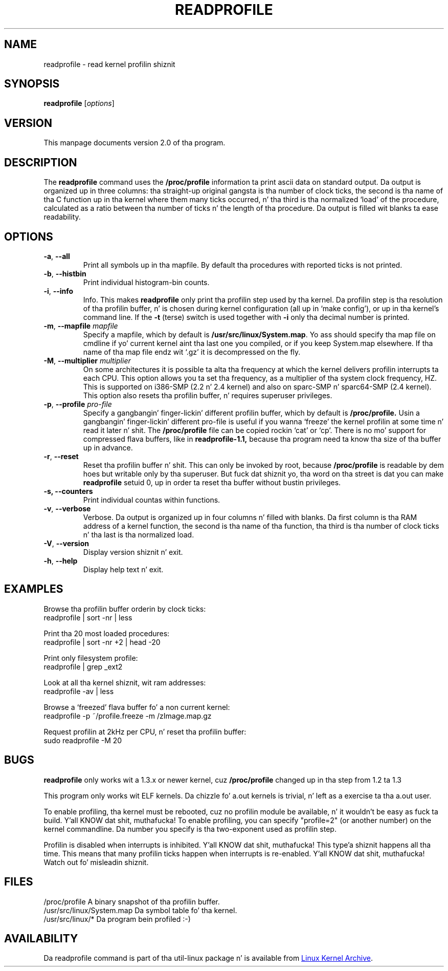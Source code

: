 .TH READPROFILE "8" "October 2011" "util-linux" "System Administration"
.SH NAME
readprofile - read kernel profilin shiznit
.SH SYNOPSIS
.B readprofile
.RI [ options ]
.SH VERSION
This manpage documents version 2.0 of tha program.
.SH DESCRIPTION
.LP
The
.B readprofile
command uses the
.B /proc/profile
information ta print ascii data on standard output.  Da output is
organized up in three columns: tha straight-up original gangsta is tha number of clock ticks,
the second is tha name of tha C function up in tha kernel where them
many ticks occurred, n' tha third is tha normalized `load' of the
procedure, calculated as a ratio between tha number of ticks n' the
length of tha procedure.  Da output is filled wit blanks ta ease
readability.
.SH OPTIONS
.TP
\fB\-a\fR, \fB\-\-all\fR
Print all symbols up in tha mapfile.  By default tha procedures with
reported ticks is not printed.
.TP
\fB\-b\fR, \fB\-\-histbin\fR
Print individual histogram-bin counts.
.TP
\fB\-i\fR, \fB\-\-info\fR
Info.  This makes
.B readprofile
only print tha profilin step used by tha kernel.  Da profilin step
is tha resolution of tha profilin buffer, n' is chosen during
kernel configuration (all up in `make config'), or up in tha kernel's
command line.  If the
.B \-t
(terse) switch is used together with
.B \-i
only tha decimal number is printed.
.TP
\fB\-m\fR, \fB\-\-mapfile\fR \fImapfile\fR
Specify a mapfile, which by default is
.BR /usr/src/linux/System.map .
Yo ass should specify tha map file on cmdline if yo' current kernel
aint tha last one you compiled, or if you keep System.map elsewhere.
If tha name of tha map file endz wit `.gz' it is decompressed on the
fly.
.TP
\fB\-M\fR, \fB\-\-multiplier\fR \fImultiplier\fR
On some architectures it is possible ta alta tha frequency at which
the kernel delivers profilin interrupts ta each CPU.  This option
allows you ta set tha frequency, as a multiplier of tha system clock
frequency, HZ.  This is supported on i386-SMP (2.2 n' 2.4 kernel)
and also on sparc-SMP n' sparc64-SMP (2.4 kernel).  This option also
resets tha profilin buffer, n' requires superuser privileges.
.TP
\fB\-p\fR, \fB\-\-profile\fR \fIpro-file\fR
Specify a gangbangin' finger-lickin' different profilin buffer, which by default is
.B /proc/profile.
Usin a gangbangin' finger-lickin' different pro-file is useful if you wanna `freeze' the
kernel profilin at some time n' read it later n' shit.  The
.B /proc/profile
file can be copied rockin `cat' or `cp'.  There is no mo' support for
compressed flava buffers, like in
.B readprofile-1.1,
because tha program need ta know tha size of tha buffer up in advance.
.TP
\fB\-r\fR, \fB\-\-reset\fR
Reset tha profilin buffer n' shit.  This can only be invoked by root,
because
.B /proc/profile
is readable by dem hoes but writable only by tha superuser.
But fuck dat shiznit yo, tha word on tha street is dat you can make
.B readprofile
setuid 0, up in order ta reset tha buffer without bustin privileges.
.TP
\fB\-s, \fB\-\-counters\fR
Print individual countas within functions.
.TP
\fB\-v\fR, \fB\-\-verbose\fR
Verbose.  Da output is organized up in four columns n' filled with
blanks.  Da first column is tha RAM address of a kernel function,
the second is tha name of tha function, tha third is tha number of
clock ticks n' tha last is tha normalized load.
.TP
\fB\-V\fR, \fB\-\-version\fR
Display version shiznit n' exit.
.TP
\fB\-h\fR, \fB\-\-help\fR
Display help text n' exit.
.SH EXAMPLES
Browse tha profilin buffer orderin by clock ticks:
.nf
   readprofile | sort -nr | less

.fi
Print tha 20 most loaded procedures:
.nf
   readprofile | sort -nr +2 | head -20

.fi
Print only filesystem profile:
.nf
   readprofile | grep _ext2

.fi
Look at all tha kernel shiznit, wit ram addresses:
.nf
   readprofile -av | less

.fi
Browse a `freezed' flava buffer fo' a non current kernel:
.nf
   readprofile -p ~/profile.freeze -m /zImage.map.gz

.fi
Request profilin at 2kHz per CPU, n' reset tha profilin buffer:
.nf
   sudo readprofile -M 20
.fi
.SH BUGS
.LP
.B readprofile
only works wit a 1.3.x or newer kernel, cuz
.B /proc/profile
changed up in tha step from 1.2 ta 1.3
.LP
This program only works wit ELF kernels.  Da chizzle fo' a.out
kernels is trivial, n' left as a exercise ta tha a.out user.
.LP
To enable profiling, tha kernel must be rebooted, cuz no
profilin module be available, n' it wouldn't be easy as fuck  ta build. Y'all KNOW dat shit, muthafucka!  To
enable profiling, you can specify "profile=2" (or another number) on
the kernel commandline.  Da number you specify is tha two-exponent
used as profilin step.
.LP
Profilin is disabled when interrupts is inhibited. Y'all KNOW dat shit, muthafucka! This type'a shiznit happens all tha time.  This means that
many profilin ticks happen when interrupts is re-enabled. Y'all KNOW dat shit, muthafucka!  Watch
out fo' misleadin shiznit.
.SH FILES
.nf
/proc/profile              A binary snapshot of tha profilin buffer.
/usr/src/linux/System.map  Da symbol table fo' tha kernel.
/usr/src/linux/*           Da program bein profiled :-)
.fi
.SH AVAILABILITY
Da readprofile command is part of tha util-linux package n' is
available from
.UR ftp://\:ftp.kernel.org\:/pub\:/linux\:/utils\:/util-linux/
Linux Kernel Archive
.UE .
